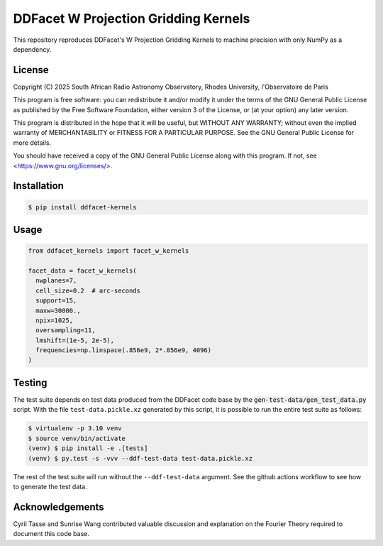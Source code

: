 =====================================
DDFacet W Projection Gridding Kernels
=====================================

This repository reproduces DDFacet's W Projection Gridding Kernels
to machine precision with only NumPy as a dependency.

License
-------

Copyright (C) 2025 South African Radio Astronomy Observatory,
Rhodes University, l'Observatoire de Paris

This program is free software: you can redistribute it and/or modify
it under the terms of the GNU General Public License as published by
the Free Software Foundation, either version 3 of the License, or
(at your option) any later version.

This program is distributed in the hope that it will be useful,
but WITHOUT ANY WARRANTY; without even the implied warranty of
MERCHANTABILITY or FITNESS FOR A PARTICULAR PURPOSE.  See the
GNU General Public License for more details.

You should have received a copy of the GNU General Public License
along with this program.  If not, see <https://www.gnu.org/licenses/>.

Installation
------------

.. code-block:: bash

  $ pip install ddfacet-kernels

Usage
-----


.. code-block:: python

  from ddfacet_kernels import facet_w_kernels

  facet_data = facet_w_kernels(
    nwplanes=7,
    cell_size=0.2  # arc-seconds
    support=15,
    maxw=30000.,
    npix=1025,
    oversampling=11,
    lmshift=(1e-5, 2e-5),
    frequencies=np.linspace(.856e9, 2*.856e9, 4096)
  )

Testing
-------

The test suite depends on test data produced from the DDFacet code base
by the :code:`gen-test-data/gen_test_data.py` script.
With the file ``test-data.pickle.xz`` generated by this script,
it is possible to run the entire test suite as follows:

.. code-block:: bash

  $ virtualenv -p 3.10 venv
  $ source venv/bin/activate
  (venv) $ pip install -e .[tests]
  (venv) $ py.test -s -vvv --ddf-test-data test-data.pickle.xz

The rest of the test suite will run without the ``--ddf-test-data`` argument.
See the github actions workflow to see how to generate the test data.

Acknowledgements
----------------

Cyril Tasse and Sunrise Wang contributed valuable
discussion and explanation on the Fourier Theory
required to document this code base.

